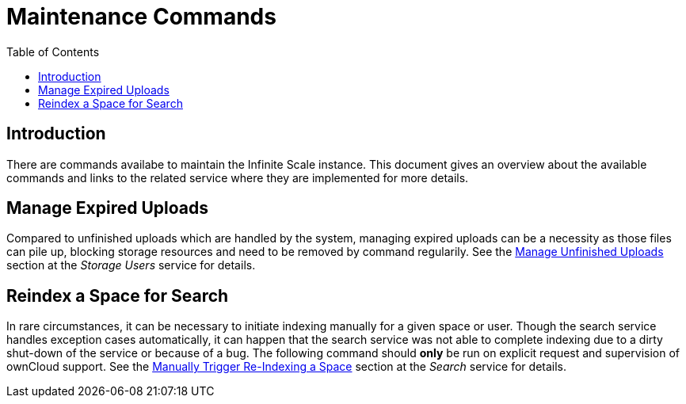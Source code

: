 = Maintenance Commands
:toc: right

:description: There are commands availabe to maintain the Infinite Scale instance. This document gives an overview about the available commands and links to the related service where they are implemented for more details.

== Introduction

{description}

== Manage Expired Uploads

Compared to unfinished uploads which are handled by the system, managing expired uploads can be a necessity as those files can pile up, blocking storage resources and need to be removed by command regularily. See the xref:{s-path}/storage-users.adoc#manage-unfinished-uploads[Manage Unfinished Uploads] section at the _Storage Users_ service for details.

== Reindex a Space for Search

In rare circumstances, it can be necessary to initiate indexing manually for a given space or user. Though the search service handles exception cases automatically, it can happen that the search service was not able to complete indexing due to a dirty shut-down of the service or because of a bug. The following command should *only* be run on explicit request and supervision of ownCloud support. See the xref:{s-path}/search.adoc#manually-trigger-re-indexing-a-space[Manually Trigger Re-Indexing a Space] section at the _Search_ service for details.
